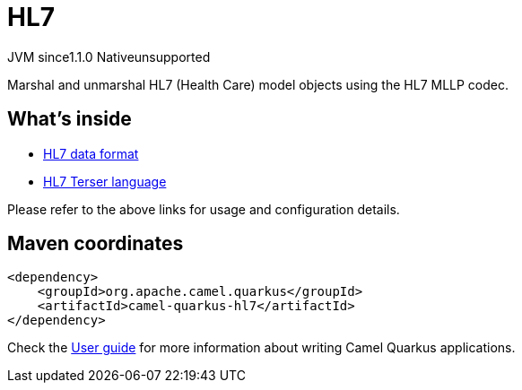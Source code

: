// Do not edit directly!
// This file was generated by camel-quarkus-maven-plugin:update-extension-doc-page
= HL7
:cq-artifact-id: camel-quarkus-hl7
:cq-native-supported: false
:cq-status: Preview
:cq-description: Marshal and unmarshal HL7 (Health Care) model objects using the HL7 MLLP codec.
:cq-deprecated: false
:cq-jvm-since: 1.1.0
:cq-native-since: n/a

[.badges]
[.badge-key]##JVM since##[.badge-supported]##1.1.0## [.badge-key]##Native##[.badge-unsupported]##unsupported##

Marshal and unmarshal HL7 (Health Care) model objects using the HL7 MLLP codec.

== What's inside

* xref:{cq-camel-components}:dataformats:hl7-dataformat.adoc[HL7 data format]
* xref:{cq-camel-components}:languages:hl7terser-language.adoc[HL7 Terser language]

Please refer to the above links for usage and configuration details.

== Maven coordinates

[source,xml]
----
<dependency>
    <groupId>org.apache.camel.quarkus</groupId>
    <artifactId>camel-quarkus-hl7</artifactId>
</dependency>
----

Check the xref:user-guide/index.adoc[User guide] for more information about writing Camel Quarkus applications.
